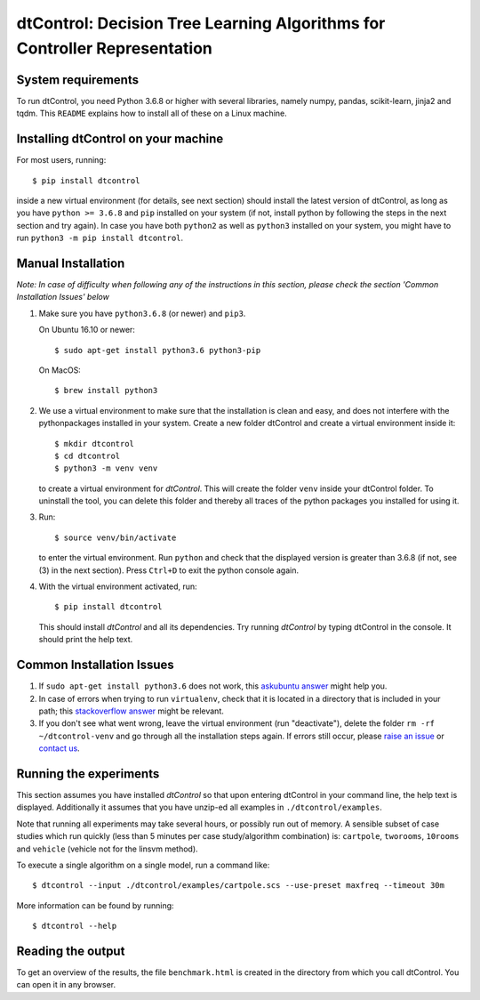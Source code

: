 ##########################################################################
dtControl: Decision Tree Learning Algorithms for Controller Representation
##########################################################################


*******************
System requirements
*******************

To run dtControl, you need Python 3.6.8 or higher with several libraries, namely numpy, pandas, scikit-learn, jinja2 and tqdm. This ``README`` explains how to install all of these on a Linux machine.


************************************
Installing dtControl on your machine
************************************

For most users, running::

    $ pip install dtcontrol

inside a new virtual environment (for details, see next section) should install the latest version of dtControl, as long as you have ``python >= 3.6.8`` and ``pip`` installed on your system (if not, install python by following the steps in the next section and try again). In case you have both ``python2`` as well as ``python3`` installed on your system, you might have to run ``python3 -m pip install dtcontrol``.


*******************
Manual Installation
*******************

*Note: In case of difficulty when following any of the instructions in this section, please check the section 'Common Installation Issues' below*

#. Make sure you have ``python3.6.8`` (or newer) and ``pip3``.

   On Ubuntu 16.10 or newer::

       $ sudo apt-get install python3.6 python3-pip

   On MacOS::

       $ brew install python3

#. We use a virtual environment to make sure that the installation is clean and easy, and does not interfere with the pythonpackages installed in your system. Create a new folder dtControl and create a virtual environment inside it::

       $ mkdir dtcontrol
       $ cd dtcontrol
       $ python3 -m venv venv

   to create a virtual environment for *dtControl*. This will create the folder ``venv`` inside your dtControl folder. To uninstall the tool, you can delete this folder and thereby all traces of the python packages you installed for using it.

#. Run::

       $ source venv/bin/activate

   to enter the virtual environment. Run ``python`` and check that the displayed version is greater than 3.6.8 (if not, see (3) in the next section). Press ``Ctrl+D`` to exit the python console again.

#. With the virtual environment activated, run::

       $ pip install dtcontrol

   This should install *dtControl* and all its dependencies. Try running *dtControl* by typing dtControl in the console. It should print the help text.

**************************
Common Installation Issues
**************************

1. If ``sudo apt-get install python3.6`` does not work, this `askubuntu answer <https://askubuntu.com/questions/865554/how-do-i-install-python-3-6-using-apt-get)>`_ might help you.
2. In case of errors when trying to run ``virtualenv``, check that it is located in a directory that is included in your path; this `stackoverflow answer <https://stackoverflow.com/questions/31133050/virtualenv-command-not-found>`_ might be relevant.
3. If you don't see what went wrong, leave the virtual environment (run "deactivate"), delete the folder ``rm -rf ~/dtcontrol-venv`` and go through all the installation steps again. If errors still occur, please `raise an issue <https://gitlab.lrz.de/i7/dtcontrol/-/issues/new?issue%5Bassignee_id%5D=&issue%5Bmilestone_id%5D=>`_ or `contact us <https://dtcontrol.model.in.tum.de>`_.

***********************
Running the experiments
***********************

This section assumes you have installed *dtControl* so that upon entering dtControl in your command line, the help text is displayed. Additionally it assumes that you have unzip-ed all examples in ``./dtcontrol/examples``.

Note that running all experiments may take several hours, or possibly run out of memory. A sensible subset of case studies which run quickly (less than 5 minutes per case study/algorithm combination) is: ``cartpole``, ``tworooms``, ``10rooms`` and ``vehicle`` (vehicle not for the linsvm method).

To execute a single algorithm on a single model, run a command like::

    $ dtcontrol --input ./dtcontrol/examples/cartpole.scs --use-preset maxfreq --timeout 30m

More information can be found by running::

    $ dtcontrol --help

******************
Reading the output
******************

To get an overview of the results, the file ``benchmark.html`` is created in the directory from which you call dtControl.  You can open it in any browser.


